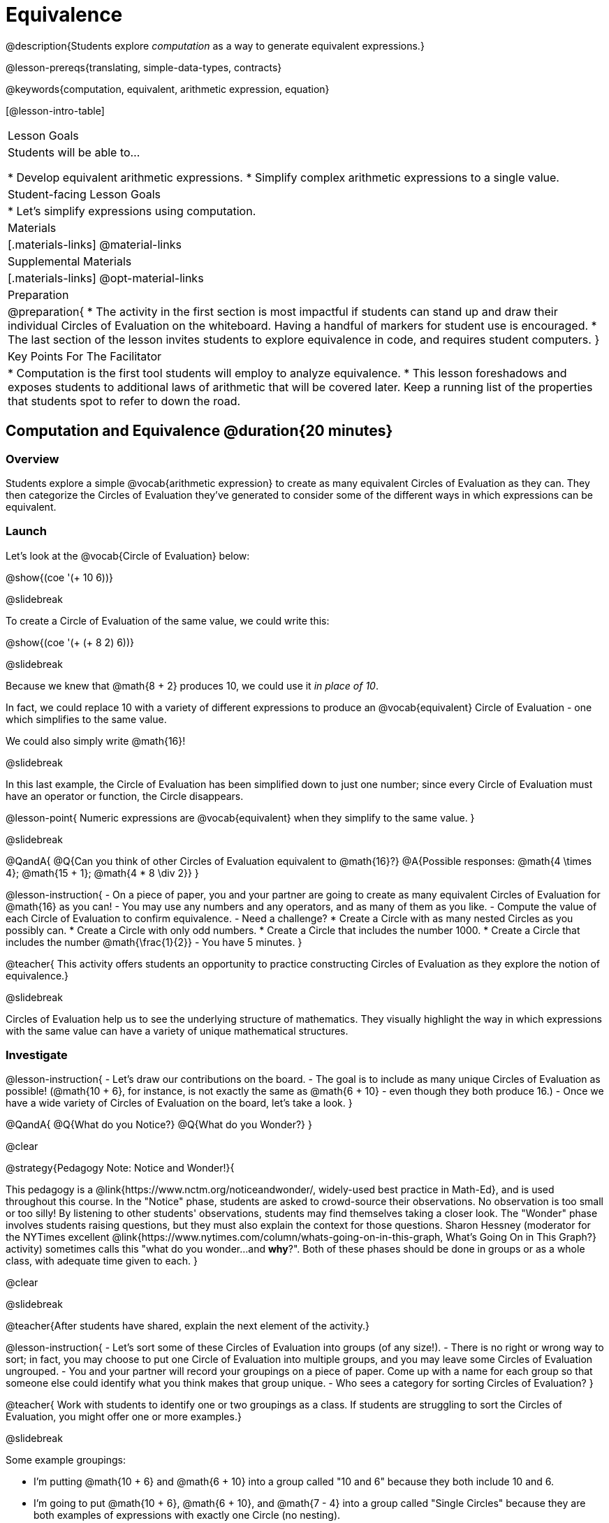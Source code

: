 = Equivalence

@description{Students explore _computation_ as a way to generate equivalent expressions.}

@lesson-prereqs{translating, simple-data-types, contracts}

@keywords{computation, equivalent, arithmetic expression, equation}

[@lesson-intro-table]
|===

| Lesson Goals
| Students will be able to...

* Develop equivalent arithmetic expressions.
* Simplify complex arithmetic expressions to a single value.


| Student-facing Lesson Goals
|

* Let's simplify expressions using computation.


| Materials
|[.materials-links]
@material-links

| Supplemental Materials
|[.materials-links]
@opt-material-links

| Preparation
|
@preparation{
* The activity in the first section is most impactful if students can stand up and draw their individual Circles of Evaluation on the whiteboard. Having a handful of markers for student use is encouraged.
* The last section of the lesson invites students to explore equivalence in code, and requires student computers.
}

| Key Points For The Facilitator
|
* Computation is the first tool students will employ to analyze equivalence.
* This lesson foreshadows and exposes students to additional laws of arithmetic that will be covered later. Keep a running list of the properties that students spot to refer to down the road.
|===

== Computation and Equivalence @duration{20 minutes}

=== Overview

Students explore a simple @vocab{arithmetic expression} to create as many equivalent Circles of Evaluation as they can. They then categorize the Circles of Evaluation they've generated to consider some of the different ways in which expressions can be equivalent.


=== Launch

Let's look at the @vocab{Circle of Evaluation} below:

@show{(coe '(+ 10 6))}

@slidebreak

To create a Circle of Evaluation of the same value, we could write this:

@show{(coe '(+ (+ 8 2) 6))}

@slidebreak

Because we knew that @math{8 + 2} produces 10, we could use it _in place of 10_.

In fact, we could replace 10 with a variety of different expressions to produce an @vocab{equivalent} Circle of Evaluation - one which simplifies to the same value.

We could also simply write @math{16}!

@slidebreak

In this last example, the Circle of Evaluation has been simplified down to just one number; since every Circle of Evaluation must have an operator or function, the Circle disappears.

@lesson-point{
Numeric expressions are @vocab{equivalent} when they simplify to the same value.
}

@slidebreak

@QandA{
@Q{Can you think of other Circles of Evaluation equivalent to @math{16}?}
@A{Possible responses: @math{4  \times 4}; @math{15 + 1}; @math{4 * 8 \div 2}}
}

@lesson-instruction{
- On a piece of paper, you and your partner are going to create as many equivalent Circles of Evaluation for @math{16} as you can!
- You may use any numbers and any operators, and as many of them as you like.
- Compute the value of each Circle of Evaluation to confirm equivalence.
- Need a challenge?
  * Create a Circle with as many nested Circles as you possibly can.
  * Create a Circle with only odd numbers.
  * Create a Circle that includes the number 1000.
  * Create a Circle that includes the number @math{\frac{1}{2}}
- You have 5 minutes.
}

@teacher{
This activity offers students an opportunity to practice constructing Circles of Evaluation as they explore the notion of equivalence.}

@slidebreak

Circles of Evaluation help us to see the underlying structure of mathematics. They visually highlight the way in which expressions with the same value can have a variety of unique mathematical structures.

=== Investigate

@lesson-instruction{
- Let's draw our contributions on the board.
- The goal is to include as many unique Circles of Evaluation as possible! (@math{10 + 6}, for instance, is not exactly the same as @math{6 + 10} - even though they both produce 16.)
- Once we have a wide variety of Circles of Evaluation on the board, let's take a look.
}

@QandA{
@Q{What do you Notice?}
@Q{What do you Wonder?}
}

@clear

@strategy{Pedagogy Note: Notice and Wonder!}{


This pedagogy is a @link{https://www.nctm.org/noticeandwonder/, widely-used best practice in Math-Ed}, and is used throughout this course. In the "Notice" phase, students are asked to crowd-source their observations. No observation is too small or too silly! By listening to other students' observations, students may find themselves taking a closer look. The "Wonder" phase involves students raising questions, but they must also explain the context for those questions. Sharon Hessney (moderator for the NYTimes excellent @link{https://www.nytimes.com/column/whats-going-on-in-this-graph, What's Going On in This Graph?} activity) sometimes calls this "what do you wonder...and *why*?". Both of these phases should be done in groups or as a whole class, with adequate time given to each.
}

@clear

@slidebreak

@teacher{After students have shared, explain the next element of the activity.}

@lesson-instruction{
- Let’s sort some of these Circles of Evaluation into groups (of any size!).
- There is no right or wrong way to sort; in fact, you may choose to put one Circle of Evaluation into multiple groups, and you may leave some Circles of Evaluation ungrouped.
- You and your partner will record your groupings on a piece of paper. Come up with a name for each group so that someone else could identify what you think makes that group unique.
- Who sees a category for sorting Circles of Evaluation?
}

@teacher{
Work with students to identify one or two groupings as a class. If students are struggling to sort the Circles of Evaluation, you might offer one or more examples.}

@slidebreak

Some example groupings:

- I'm putting @math{10 + 6} and @math{6 + 10} into a group called "10 and 6" because they both include 10 and 6.

- I’m going to put @math{10 + 6}, @math{6 + 10}, and @math{7 - 4} into a group called "Single Circles" because they are both examples of expressions with exactly one Circle (no nesting).

- I'm putting @math{10 + 6} and @math{20 - 4} into a group called "Sixteens" because they both evaluate to 16.

@teacher{
Subsequent lessons in this series introduce students to the Associative Property, the Commutative Property, the Identity Property, and the Distributive Property. Although students they may not know these properties by name, some will likely arise organically throughout the activity. There is no need to name properties today; instead, highlight students’ contributions and probe.

For instance, if a student observes that @math{2 \times 8} is the same as @math{8 \times 2}, you might inquire whether the equivalence holds if we use division rather than multiplication.

In short: there are no wrong answers here! The goal is to help students develop a deep yet flexible understanding of the language of mathematics.}

=== Synthesize

@lesson-instruction{
Let's share out the category names we developed to make a class list.}

@teacher{Have pairs share out their category names. There is no need to evaluate categories’ names or qualify students’ observations; rather, challenge students to identify and articulate patterns they have observed to lay a foundation upon which to formalize the laws of arithmetic.}

@slidebreak

Example questions:

- Are there any groupings of expressions that are mirror-images of one another?
- Are there any groupings that all compute the same answer?
- Are there any groupings that have the same numbers and operations, but shuffled into different orders?

== Simplifying Arithmetic Expressions @duration{20 minutes}

=== Overview
Students use Circles of Evaluation to simplify arithmetic expressions to a single value.

=== Launch

@teacher{Because Circles of Evaluation help students visualize the structure of the math, they are a terrific solving tool. They create structure for students while simultaneously offering more flexibility than adhering to a strict sequential solving algorithm.}

[.embedded, cols="^.^2,^.^3,^.^1,^.^3,^.^1,^.^3,^.^2", grid="none", stripes="none", frame="none"]
|===
|| @show{(coe '(+ 3 (- 14 5)))} | &rarr; | @show{(coe '(+ 3 9))} | &rarr; | @math{12} |
|===

@QandA{
@Q{Why is the first Circle of Evaluation (above) equivalent to the second Circle of Evaluation? Why is the second Circle of Evaluation equivalent to the final result?}
@A{To get from the the first Circle of Evaluation to the next: @math{5} less than @math{14} becomes 9. To get to the final result, @math{3} increased by @math{9} becomes @math{12}.}}




@slidebreak


[.embedded, cols="^.^2,^.^4,^.^1,^.^3,^.^1,^.^3,^.^2", grid="none", stripes="none", frame="none"]
|===
|| @show{(coe '(+ (- 10 8) (* 3 6)))} | &rarr; | @show{(coe '(+ 2 18))} | &rarr; | @math{20}|
|===


@QandA{
@Q{Does the order in which we evaluate the two inner Circles (above) matter?  Why or why not?}
@A{No, the order does not matter! We could evaluate the Circle on the left first, or the Circle on the right first because the Circles are independent of one another. However, we have to evaluate both of the circles before we can find their sum!}
}

@clear

@strategy{Pedagogy Note: A Flexible Order of Operations?}{


__Think for a moment about a commonly heard statement in teaching the order of operations: “You work from left to right.” At another point in the curriculum, when working on properties of the operations, we say, “You can add numbers in any order” (commutative property). How can both of these statements be true? Preparing students to *do mathematics* means that they have an integrated understanding of rules and properties in mathematics.__

@indented{From @link{https://thinking101canada.files.wordpress.com/2016/10/order-of-operations-the-myth-and-the-math.pdf, "Order of Operations: The Myth and the Math"}}

To recap: *yes*, we are advocating for a flexible order of operations that relies on students' abilities to make sense of the underlying structure of math!

}


=== Investigate

@lesson-instruction{
- Each row on @printable-exercise{computation-whole-nums.adoc} represents a step-by-step computation, which results in an answer. Some of the steps are missing numbers and operators!
- Fill in those numbers and operators so that each sequence of Circles will end with the answer shown on the right.
- When you're done, complete @printable-exercise{computation-frac-dec.adoc}, a version of the activity with more challenging numbers.
- Did you fill in blanks in the Circles of Evaluation from left to right or right to left? Why?
}

@teacher{
For additional practice with this skill, you might have your students attempt @opt-printable-exercise{computation-whole-nums-2.adoc} (with simpler numbers and computations) or @opt-printable-exercise{computation-whole-nums-3.adoc}.}


=== Synthesize

How can you determine whether two Circles of Evaluation are equivalent or not?

== Are They Equivalent? @duration{20 minutes}

=== Overview

Students explore computation and equivalence through two different activities - "True or False?" and "Which One Doesn't Belong?"

=== Launch

@teacher{
Explain to students that they are about to learn to play two different games, which they will revisit periodically throughout this course. The first is "True or False?"}

@clear

@strategy{Pedagogy Note: Viewing the Equal Sign as Relational}{

These activities are designed to help students develop a _relational view_ of the equal sign. Students often interpret the equal sign _operationally_, or they think of it as an instruction that means "now get the answer." Students with an operational view of the equal sign often solve solve 8 + 4 = ? + 5 incorrectly, as either 12 or 17.

Conversely, students who have a relational view of the equal sign recognize that a relationship exists between the numbers or expressions on either side of the equal sign. Decades of @link{https://link.springer.com/content/pdf/10.1007/BF02655897.pdf, "research"} suggest that students who interpret the equal sign to mean "the same as" are better positioned to think algebraically down the road.
}

@clear

@lesson-instruction{
- Let's play a round of @printable-exercise{true-or-false.adoc}!
- Look at the first pair of Circles of Evaluation on the page.
- Use computation (or any other strategy) to determine if the statement of equivalence is true or false.
- Now complete the rest of @printable-exercise{true-or-false.adoc}
}

@teacher{
The Circles of Evaluation in this activity were designed to support students in practicing various mental math strategies. If students can recognize structure and avoid computation, that's fine too!}

=== Investigate

@teacher{The second game, "Which One Doesn't Belong," has students analyze four different Circles of Evaluation to determine which one is not equivalent. Model your thought process before inviting students to work.}

@lesson-instruction{
Complete @printable-exercise{wodb.adoc}, looking closely at each Circle of Evaluation to determine the one that is not equivalent.
}

@clear

@strategy{Pedagogy Note: Which One Doesn't Belong?}{


There are numerous benefits to inviting students to search out similarities and difference in a group of items (in this case, Circles of Evaluation). In articulating the differences that they notice between Circles, students will likely tune into to details that they might have otherwise overlooked.

If your students are getting stuck, start a conversation! What do students notice, at first glance? What makes the Circles of Evaluation alike, and what makes them different? Have students share their reasoning to create opportunities for peer learning.
}

=== Synthesize

- What strategies did you use to determine whether or not Circles of Evaluation were equivalent?
- Did you find that some strategies were more efficient than others? Why?

== Programming Exploration: Are They Equivalent? @duration{20 minutes}

=== Overview

Extending concepts explored earlier in the lesson, students consider what makes one line of code equivalent to another.

=== Launch

In the first section of this lesson, you explored different ways of creating Circles of Evaluation that are equivalent to 16. Computation was a valuable tool for determining equivalence... but considering _structure_ helped us recognize equivalence, too!

What if a programmer wants to determine whether two lines of code will produce the same result? They have two options. They can test the code and see what happens. More experienced programmers, however, study the structure of the code. They think about the functions being used... and then come to a conclusion. These programmers are more strategic and efficient when they write their own code.

=== Investigate
When we learned about _equivalence_, we considered varying @vocab{arithmetic expressions} and thought about whether they would evaluate to the same result or not.

We are now ready to think about whether _lines of code_ are equivalent! To do so, we will consider whether two lines of image-producing code produce perfectly identical images. If so, those lines of code are equivalent.


@lesson-instruction{
- Turn to @printable-exercise{are-they-identical.adoc}.
- Discuss each line of code with your partner before predicting whether the images produced will be identical or not.
- Test your code in @starter-file{editor}, then explain why the images are identical or not.
}

@teacher{As students work, encourage them to _always_ make predictions before testing the code. Similarly, the activity will be more valuable if students discuss _why_ the code did or did not produce identical images. Debrief to ensure comprehension.}

@slidebreak

@QandA{

@Q{What were some of the strategies you used to predict if the lines of code were equivalent?}
@A{We used computation; we paid attention to the order of arguments; we referred to contracts to understand the effect of each input. Responses will vary.}

@Q{How was this activity similar to the activities you completed earlier in this lesson? How was it different?}
@A{*Similar:* We used computation. We wanted to see if the outcomes would be the same or not. *Different:* We were looking at images, not numbers; We relied on contracts to help us predict the output, not our understanding of mathematical operations. Responses will vary.}
}

@teacher{Ensuring comprehension of @printable-exercise{are-they-identical.adoc} will lead to a smoother experience on @printable-exercise{writing-equivalent-code.adoc}. In the second activity, just __one__ line of code is provided - and students develop the second on their own. Students will exercise a different cognitive muscle here: rather than making a prediction about code, they must write their own!}

@slidebreak

@lesson-instruction{
- On @printable-exercise{writing-equivalent-code.adoc}, test the provided line of code in @starter-file{editor}.
- With your partner, write a __different__ but equivalent line of code. (It must produce an identical image!)
- If you get stuck, refer to your contracts and draw Circles of Evaluation!}

=== Synthesize

- What were some strategies you used to determine if two different lines of code will produce identical images?
- How were the programming activities in this lesson similar to the paper-and-pencil activities? How were they different?

